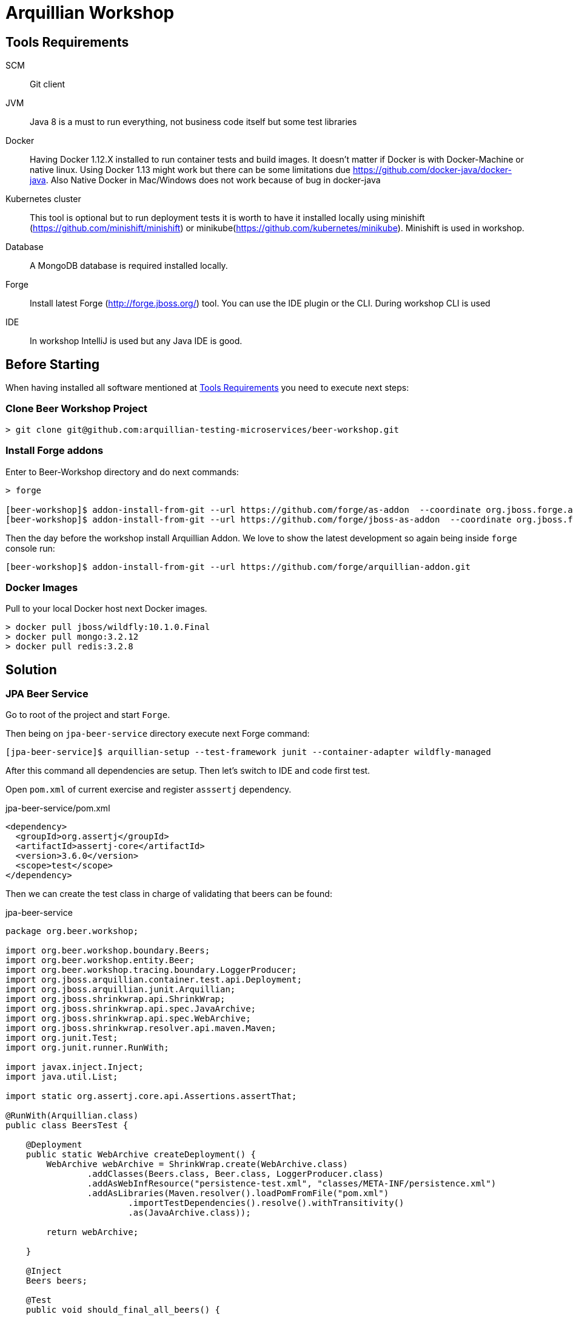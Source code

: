 = Arquillian Workshop

== Tools Requirements

SCM:: Git client
JVM:: Java 8 is a must to run everything, not business code itself but some test libraries
Docker:: Having Docker 1.12.X installed to run container tests and build images. It doesn't matter if Docker is with Docker-Machine or native linux. Using Docker 1.13 might work but there can be some limitations due https://github.com/docker-java/docker-java. Also Native Docker in Mac/Windows does not work because of bug in docker-java
Kubernetes cluster:: This tool is optional but to run deployment tests it is worth to have it installed locally using minishift (https://github.com/minishift/minishift) or minikube(https://github.com/kubernetes/minikube). Minishift is used in workshop.
Database:: A MongoDB database is required installed locally.
Forge:: Install latest Forge (http://forge.jboss.org/) tool. You can use the IDE plugin or the CLI. During workshop CLI is used
IDE:: In workshop IntelliJ is used but any Java IDE is good.

== Before Starting

When having installed all software mentioned at <<Tools Requirements>> you need to execute next steps:

=== Clone Beer Workshop Project

[source, terminal]
----
> git clone git@github.com:arquillian-testing-microservices/beer-workshop.git
----

=== Install Forge addons

Enter to Beer-Workshop directory and do next commands:

[source, terminal]
----
> forge

[beer-workshop]$ addon-install-from-git --url https://github.com/forge/as-addon  --coordinate org.jboss.forge.addon:as
[beer-workshop]$ addon-install-from-git --url https://github.com/forge/jboss-as-addon  --coordinate org.jboss.forge.addon:jboss-as-wf
----

Then the day before the workshop install Arquillian Addon. We love to show the latest development so again being inside `forge` console run:

[source, terminal]
----
[beer-workshop]$ addon-install-from-git --url https://github.com/forge/arquillian-addon.git
----

=== Docker Images

Pull to your local Docker host next Docker images.

[source, terminal]
----
> docker pull jboss/wildfly:10.1.0.Final
> docker pull mongo:3.2.12
> docker pull redis:3.2.8
----

== Solution

=== JPA Beer Service

Go to root of the project and start `Forge`.

Then being on `jpa-beer-service` directory execute next Forge command:

[source, terminal]
----
[jpa-beer-service]$ arquillian-setup --test-framework junit --container-adapter wildfly-managed
----

After this command all dependencies are setup. Then let's switch to IDE and code first test.

Open `pom.xml` of current exercise and register `asssertj` dependency.

[source, xml]
.jpa-beer-service/pom.xml
----
<dependency>
  <groupId>org.assertj</groupId>
  <artifactId>assertj-core</artifactId>
  <version>3.6.0</version>
  <scope>test</scope>
</dependency>
----

Then we can create the test class in charge of validating that beers can be found:

[source, java]
.jpa-beer-service
----
package org.beer.workshop;

import org.beer.workshop.boundary.Beers;
import org.beer.workshop.entity.Beer;
import org.beer.workshop.tracing.boundary.LoggerProducer;
import org.jboss.arquillian.container.test.api.Deployment;
import org.jboss.arquillian.junit.Arquillian;
import org.jboss.shrinkwrap.api.ShrinkWrap;
import org.jboss.shrinkwrap.api.spec.JavaArchive;
import org.jboss.shrinkwrap.api.spec.WebArchive;
import org.jboss.shrinkwrap.resolver.api.maven.Maven;
import org.junit.Test;
import org.junit.runner.RunWith;

import javax.inject.Inject;
import java.util.List;

import static org.assertj.core.api.Assertions.assertThat;

@RunWith(Arquillian.class)
public class BeersTest {

    @Deployment
    public static WebArchive createDeployment() {
        WebArchive webArchive = ShrinkWrap.create(WebArchive.class)
                .addClasses(Beers.class, Beer.class, LoggerProducer.class)
                .addAsWebInfResource("persistence-test.xml", "classes/META-INF/persistence.xml")
                .addAsLibraries(Maven.resolver().loadPomFromFile("pom.xml")
                        .importTestDependencies().resolve().withTransitivity()
                        .as(JavaArchive.class));

        return webArchive;

    }

    @Inject
    Beers beers;

    @Test
    public void should_final_all_beers() {

        // Given:

        Beer beer = new Beer();
        beer.setName("Voll Damn");
        beer.setPrice(1.5);
        beer.setAlcohol(7.2);
        beers.persist(beer);

        // When:

        final List<Beer> beers = this.beers.listAll(0, Integer.MAX_VALUE);

        // Then:

        assertThat(beers)
                .hasSize(1)
                .extracting(Beer::getName)
                .contains("Voll Damn");

    }

}
----

Then you can run the test and see how `Wildfly` is downloaded and started, archive deployed, and test executed.

=== JPA Beer Service 2

Now let's write a test that is a black box test by using client approach:

First of all let's add REST-Assured library on `pom.xml`:

[source, xml]
.jpa-beer-service-2/pom.xml
----
<dependency>
  <groupId>io.rest-assured</groupId>
  <artifactId>rest-assured</artifactId>
  <version>3.0.2</version>
  <scope>test</scope>
</dependency>
<dependency>
  <groupId>com.google.code.gson</groupId>
  <artifactId>gson</artifactId>
  <version>2.5</version>
  <scope>test</scope>
</dependency>
----

And then modify `jpa-beer-service-2/src/test/java/org/beer/workshop/BeerEndpointTest.java` to look like:

[source, java]
.jpa-beer-service-2/src/test/java/org/beer/workshop/org.beer.workshop.BeerEndpointTest.java
----
import io.restassured.RestAssured;
import io.restassured.builder.RequestSpecBuilder;
import io.restassured.http.ContentType;
import org.beer.workshop.boundary.BeerEndpoint;
import org.beer.workshop.entity.Beer;
import org.beer.workshop.tracing.boundary.LoggerProducer;
import org.hamcrest.CoreMatchers;
import org.jboss.arquillian.container.test.api.Deployment;
import org.jboss.arquillian.junit.Arquillian;
import org.jboss.arquillian.test.api.ArquillianResource;
import org.jboss.shrinkwrap.api.ShrinkWrap;
import org.jboss.shrinkwrap.api.spec.WebArchive;
import org.junit.Test;
import org.junit.runner.RunWith;

import java.net.URL;

import static io.restassured.RestAssured.given;
import static org.hamcrest.CoreMatchers.hasItems;

@RunWith(Arquillian.class)
public class org.beer.workshop.BeerEndpointTest {

    @Deployment(testable = false)
    public static WebArchive createDeploymentFile() {
        WebArchive webArchive = ShrinkWrap.create(WebArchive.class, "test.war")
                .addPackages(true, BeerEndpoint.class.getPackage())
                .addClasses(Beer.class, LoggerProducer.class)
                .addAsWebInfResource("persistence-test.xml", "classes/META-INF/persistence.xml");

        return webArchive;

    }

    @ArquillianResource
    URL serviceUrl;

    @Test
    public void should_find_all_beers() {

        // Given:

        RequestSpecBuilder requestSpecBuilder = new RequestSpecBuilder();
        requestSpecBuilder.setBaseUri(serviceUrl.toExternalForm() + "rest/beers/");

        createBeer(requestSpecBuilder);

        // When: Then:

        given()
                .contentType(ContentType.JSON)
                .spec(requestSpecBuilder.build())
                .get()
                .then()
                .assertThat()
                .body("name", hasItems("Voll Damn"));


    }

    private void createBeer(RequestSpecBuilder requestSpecBuilder) {
        Beer beer = new Beer();
        beer.setName("Voll Damn");
        beer.setPrice(1.5);
        beer.setAlcohol(7.2);

        given()
                .contentType(ContentType.JSON)
                .spec(requestSpecBuilder.build())
                .body(beer)
                .post()
                .then()
                .assertThat()
                .statusCode(201);
    }

}

----

=== MongoDB Beer Service

In this example we are going to see another way of writing previous test.
To change a bit the logic, currently `MongoDB` database is used instead of JPA with `H2`.

First thing before executing the test, just start `MongoDB` by calling `${MONGO_HOME}/bin/mongod` using default parameters is ok for given test.

Then let's add APE extension for MongoDB and NoSQLUnit (pending to release under universe):

[source, xml]
.pom.xml
----
<dependency>
    <groupId>org.arquillian.ape</groupId>
    <artifactId>arquillian-ape-nosql-mongodb</artifactId>
    <version>2.0.0-alpha.1</version>
    </dependency>
<dependency>
    <groupId>com.lordofthejars</groupId>
    <artifactId>nosqlunit-mongodb</artifactId>
    <version>1.0.0-rc.2</version>
</dependency>
----

Then let's use it to populate data before executing the test:
TEst must look like:

[source, java]
.BeerEndpointTest.java
----
@RunWith(Arquillian.class)
public class BeerEndpointTest {

    @Deployment(testable = false)
    public static WebArchive createDeploymentFile() {
        WebArchive webArchive = ShrinkWrap.create(WebArchive.class, "test.war")
                .addPackages(true, BeerEndpoint.class.getPackage())
                .addClasses(Beer.class, LoggerProducer.class)
                .addAsLibraries(
                        Maven.resolver()
                                .loadPomFromFile("pom.xml")
                                .importCompileAndRuntimeDependencies()
                                .resolve().withTransitivity()
                                .as(JavaArchive.class)
                );

        return webArchive;

    }

    @ArquillianResource
    URL serviceUrl;

    @ArquillianResource
    @MongoDb
    NoSqlPopulator noSqlPopulator;

    @Test
    public void should_find_all_beers() {

        // Given:

        noSqlPopulator
                .forServer("localhost", 27017)
                .withStorage("test")
                .usingDataSet("beer.json")
                .execute();

        RequestSpecBuilder requestSpecBuilder = new RequestSpecBuilder();
        requestSpecBuilder.setBaseUri(serviceUrl.toExternalForm() + "rest/beers/");

        // When: Then:

        given()
                .contentType(ContentType.JSON)
                .spec(requestSpecBuilder.build())
                .get()
                .then()
                .assertThat()
                .body("name", hasItems("Voll Damm"));


    }

    @After
    public void cleanCollection() {
        noSqlPopulator.forServer("localhost", 27017)
                .withStorage("test")
                .clean();
    }

}

----

Finally you can stop `MongoDB`.

=== MongoDB Beer Service Docker

In this case, the application is updated to use Docker.

Prior to write any test you need to create the image of *Beer Service* by running next Maven command from project directory:

[source, terminal]
----
> mvn clean package -DskipTests
> mvn docker:build
----

After that, Docker image `brewery/beer-service:1.0.0-SNAPSHOT` is created.

Then if you navigate to `src/test/docker` directory, you'll see the `docker-compose` that is defined to start `beer-service` Docker image linked to a MongoDB Docker image.

First of all add next dependencies:

[source, xml]
.mongodb-beer-service-docker/pom.xml
----
<dependency>
    <groupId>org.arquillian.universe</groupId>
    <artifactId>arquillian-junit-standalone</artifactId>
    <type>pom</type>
    <scope>test</scope>
    </dependency>
<dependency>
    <groupId>org.arquillian.universe</groupId>
    <artifactId>arquillian-cube-docker</artifactId>
    <type>pom</type>
    <scope>test</scope>
</dependency>
----

And remove:

* `org.arquillian.universe:arquillian-junit`
* `Default Maven Profile`
* Container definition in `arquillian.xml`

Finally open `org.beer.workshop.BeerEndpointTest`, removes `@Deployment` method and enrich test with Docker data.
Test might look like:

...


Also there is a `BeerWarehouse` class that uses `Redis` key-value NoSQL database to maintain the stock of beers.
To write a test for this class, instead of using `docker-compose`, we are going to use Container Object DSL approach.

Test must look like:

[source, java]
----
@RunWith(Arquillian.class)
public class BeerWarehouseTest {

    @DockerContainer
    Container redis = Container.withContainerName("warehouse")
                            .fromImage("redis:3.2.6")
                            .withPortBinding(6379)
                            .build();

    @Test
    public void should_decreaase_stock_when_beer_new_beer() {
        // Given:
        BeerWarehouse beerWarehouse =
                new BeerWarehouse(redis.getIpAddress(), redis.getBindPort(6379));

        // When:
        beerWarehouse.increaseStock("1", 100);
        beerWarehouse.buyBeer("1", 15);

        // Then:
        assertThat(beerWarehouse.remainingStock("1")).isEqualTo(85);

    }

}
----

IMPORTANT: Arquillian Cube always start everything `docker-compose.yml` definitions (including default locations) + Container Objects at the same time. So you can mix  both approaches.

=== Ingredients Service

Let's run this test using Apache Tomcat.
To configure it let's use Forge again.

Go to `ingredients-service` and run `forge`:

[source, terminal]
----
ingredients-service]$ arquillian-setup --test-framework junit --container-adapter tomcat-managed --container-adapter-version 8.0.42
----

After that you can exit Forge console, open the IDE and write your test.

First of all let's add REST-Assured dependency:

[source, xml]
.pom.xml
----
<dependency>
  <groupId>io.rest-assured</groupId>
  <artifactId>rest-assured</artifactId>
  <version>3.0.2</version>
  <scope>test</scope>
</dependency>
----

Then the test must looks like:

[source, java]
.IngredientsServiceTest.java
----
@RunWith(Arquillian.class)
public class IngredientsTest {

    @Deployment(testable = false)
    public static WebArchive createDeployment() {
        return ShrinkWrap.create(WebArchive.class, "ingredients.war").addPackages(true, Ingredients.class.getPackage())
                .addClasses(Ingredient.class)
                .addAsLibraries(Maven.resolver().loadPomFromFile("pom.xml")
                .importCompileAndRuntimeDependencies().resolve().withTransitivity().as(JavaArchive.class));
    }

    @ArquillianResource
    URL ingredientsService;

    @Test
    public void should_get_ingredients_by_beer_name() throws URISyntaxException {

        RequestSpecBuilder requestSpecBuilder = new RequestSpecBuilder();
        requestSpecBuilder.setBaseUri(ingredientsService.toURI());

        RestAssured.given()
                .contentType(ContentType.JSON)
                .spec(requestSpecBuilder.build())
                .pathParam("beerName", "Voll Damm")
                .get("{beerName}")
                .then()
                .assertThat()
                .contentType(ContentType.JSON)
                .body("$.size()", CoreMatchers.is(4));

    }

}
----

[IMPORTANT]
====
You need to update `arquillian.xml` and create a `tomcat8-server.xml` and `tomcat-users.xml` accordantly to be able to deploy aplication. See them in `ingredients-service/src/test/resources`.
====

